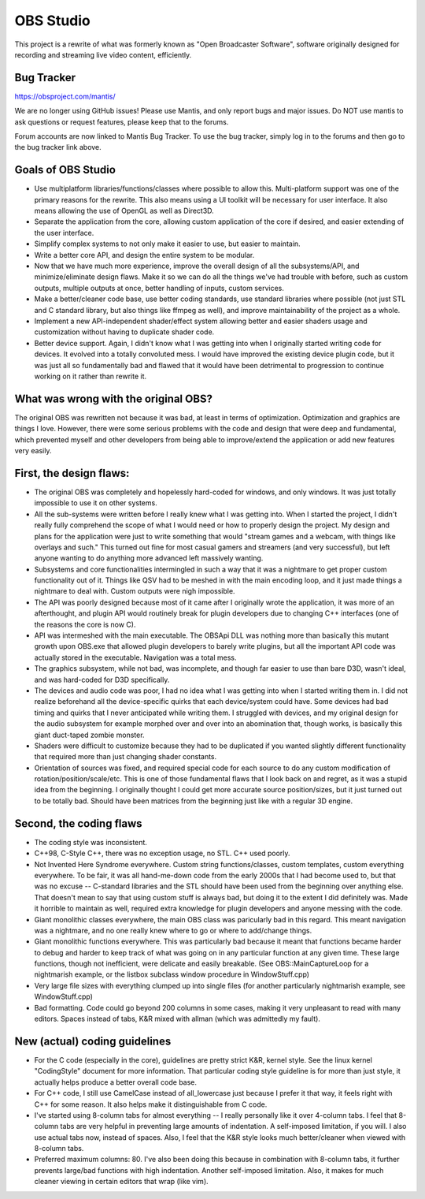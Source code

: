 ===== 
OBS Studio
===== 

This project is a rewrite of what was formerly known as "Open Broadcaster Software", software originally designed for recording and streaming live video content, efficiently.

Bug Tracker
--------
https://obsproject.com/mantis/

We are no longer using GitHub issues!  Please use Mantis, and only report bugs and major issues.  Do NOT use mantis to ask questions or request features, please keep that to the forums.

Forum accounts are now linked to Mantis Bug Tracker.  To use the bug tracker, simply log in to the forums and then go to the bug tracker link above.


Goals of OBS Studio
--------

- Use multiplatform libraries/functions/classes where possible to allow this.  Multi-platform support was one of the primary reasons for the rewrite.  This also means using a UI toolkit will be necessary for user interface.  It also means allowing the use of OpenGL as well as Direct3D.

- Separate the application from the core, allowing custom application of the core if desired, and easier extending of the user interface.

- Simplify complex systems to not only make it easier to use, but easier to maintain.

- Write a better core API, and design the entire system to be modular.

- Now that we have much more experience, improve the overall design of all the subsystems/API, and minimize/eliminate design flaws.  Make it so we can do all the things we've had trouble with before, such as custom outputs, multiple outputs at once, better handling of inputs, custom services.

- Make a better/cleaner code base, use better coding standards, use standard libraries where possible (not just STL and C standard library, but also things like ffmpeg as well), and improve maintainability of the project as a whole.

- Implement a new API-independent shader/effect system allowing better and easier shaders usage and customization without having to duplicate shader code.

- Better device support.  Again, I didn't know what I was getting into when I originally started writing code for devices.  It evolved into a totally convoluted mess.  I would have improved the existing device plugin code, but it was just all so fundamentally bad and flawed that it would have been detrimental to progression to continue working on it rather than rewrite it.


What was wrong with the original OBS?
--------

The original OBS was rewritten not because it was bad, at least in terms of optimization.  Optimization and graphics are things I love.  However, there were some serious problems with the code and design that were deep and fundamental, which prevented myself and other developers from being able to improve/extend the application or add new features very easily.

First, the design flaws:
--------

- The original OBS was completely and hopelessly hard-coded for windows, and only windows.  It was just totally impossible to use it on other systems.

- All the sub-systems were written before I really knew what I was getting into.  When I started the project, I didn't really fully comprehend the scope of what I would need or how to properly design the project.  My design and plans for the application were just to write something that would "stream games and a webcam, with things like overlays and such." This turned out fine for most casual gamers and streamers (and very successful), but left anyone wanting to do anything more advanced left massively wanting.

- Subsystems and core functionalities intermingled in such a way that it was a nightmare to get proper custom functionality out of it.  Things like QSV had to be meshed in with the main encoding loop, and it just made things a nightmare to deal with.  Custom outputs were nigh impossible.

- The API was poorly designed because most of it came after I originally wrote the application, it was more of an afterthought, and plugin API would routinely break for plugin developers due to changing C++ interfaces (one of the reasons the core is now C).

- API was intermeshed with the main executable.  The OBSApi DLL was nothing more than basically this mutant growth upon OBS.exe that allowed plugin developers to barely write plugins, but all the important API code was actually stored in the executable.  Navigation was a total mess.

- The graphics subsystem, while not bad, was incomplete, and though far easier to use than bare D3D, wasn't ideal, and was hard-coded for D3D specifically.

- The devices and audio code was poor, I had no idea what I was getting into when I started writing them in.  I did not realize beforehand all the device-specific quirks that each device/system could have.  Some devices had bad timing and quirks that I never anticipated while writing them. I struggled with devices, and my original design for the audio subsystem for example morphed over and over into an abomination that, though works, is basically this giant duct-taped zombie monster.

- Shaders were difficult to customize because they had to be duplicated if you wanted slightly different functionality that required more than just changing shader constants.

- Orientation of sources was fixed, and required special code for each source to do any custom modification of rotation/position/scale/etc. This is one of those fundamental flaws that I look back on and regret, as it was a stupid idea from the beginning.  I originally thought I could get more accurate source position/sizes, but it just turned out to be totally bad.  Should have been matrices from the beginning just like with a regular 3D engine.

Second, the coding flaws
--------

- The coding style was inconsistent.

- C++98, C-Style C++, there was no exception usage, no STL. C++ used poorly.

- Not Invented Here Syndrome everywhere.  Custom string functions/classes,  custom templates, custom everything everywhere.  To be fair, it was all hand-me-down code from the early 2000s that I had become used to, but that was no excuse -- C-standard libraries and the STL should have been used from the beginning over anything else.  That doesn't mean to say that using custom stuff is always bad, but doing it to the extent I did definitely was.  Made it horrible to maintain as well, required extra knowledge for plugin developers and anyone messing with the code.

- Giant monolithic classes everywhere, the main OBS class was paricularly bad in this regard.  This meant navigation was a nightmare, and no one really knew where to go or where to add/change things.

- Giant monolithic functions everywhere.  This was particularly bad because it meant that functions became harder to debug and harder to keep track of what was going on in any particular function at any given time.  These large functions, though not inefficient, were delicate and easily breakable.  (See OBS::MainCaptureLoop for a nightmarish example, or the listbox subclass window procedure in WindowStuff.cpp)

- Very large file sizes with everything clumped up into single files (for another particularly nightmarish example, see WindowStuff.cpp)

- Bad formatting.  Code could go beyond 200 columns in some cases, making it very unpleasant to read with many editors.  Spaces instead of tabs, K&R mixed with allman (which was admittedly my fault).


New (actual) coding guidelines
--------

- For the C code (especially in the core), guidelines are pretty strict K&R, kernel style.  See the linux kernel "CodingStyle" document for more information.  That particular coding style guideline is for more than just style, it actually helps produce a better overall code base.

- For C++ code, I still use CamelCase instead of all_lowercase just because I prefer it that way, it feels right with C++ for some reason.  It also helps make it distinguishable from C code.

- I've started using 8-column tabs for almost everything -- I really personally like it over 4-column tabs.  I feel that 8-column tabs are very helpful in preventing large amounts of indentation.  A self-imposed limitation, if you will.  I also use actual tabs now, instead of spaces. Also, I feel that the K&R style looks much better/cleaner when viewed with 8-column tabs.

- Preferred maximum columns: 80.  I've also been doing this because in combination with 8-column tabs, it further prevents large/bad functions with high indentation.  Another self-imposed limitation.  Also, it makes for much cleaner viewing in certain editors that wrap (like vim).
